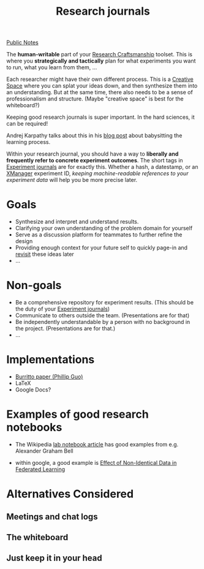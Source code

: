 :PROPERTIES:
:ID:       0649B00B-8183-484E-B024-F0F12806D196
:END:
#+title: Research journals
#+roam_alias: "Lab Notebook"
[[file:20210206161400-public_notes.org][Public Notes]]

The *human-writable* part of your [[id:33013B29-EFA3-4A53-9E1C-8F7E222B9F82][Research Craftsmanship]] toolset. This is where you *strategically and tactically* plan for what experiments you want to run, what you learn from them, ...

Each researcher might have their own different process. This is a [[file:20210206114824-creative_space.org][Creative Space]] where you can splat your ideas down, and then synthesize them into an understanding. But at the same time, there also needs to be a sense of professionalism and structure. (Maybe "creative space" is best for the whiteboard?)

Keeping good research journals is super important. In the hard sciences, it can be required!

Andrej Karpathy talks about this in his [[https://cs231n.github.io/neural-networks-3/#baby][blog post]] about babysitting the learning process.

Within your research journal, you should have a way to *liberally and frequently refer to concrete experiment outcomes*. The short tags in [[id:1EE8FB3B-F9FD-422F-92C9-2F5814A77695][Experiment journals]] are for exactly this. Whether a hash, a datestamp, or an [[file:20210206115017-xmanager.org][XManager]] experiment ID, /keeping machine-readable references to your experiment data/ will help you be more precise later.

* Goals
- Synthesize and interpret and understand results.
- Clarifying your own understanding of the problem domain for yourself
- Serve as a discussion platform for teammates to further refine the design
- Providing enough context for your future self to quickly page-in and [[file:20210206115549-sending_notes_to_yourself_in_the_future.org][revisit]] these ideas later
- ...

* Non-goals
- Be a comprehensive repository for experiment results. (This should be the duty of your [[id:1EE8FB3B-F9FD-422F-92C9-2F5814A77695][Experiment journals]])
- Communicate to others outside the team. (Presentations are for that)
- Be independently understandable by a person with no background in the project. (Presentations are for that.)
- ...

* Implementations
:PROPERTIES:
:ID:       9CC1FCE1-E53C-4604-B939-F315BA32B7B4
:END:
- [[file:20210206114611-burritto_paper_phillip_guo.org][Burritto paper (Phillip Guo)]]
- LaTeX
- Google Docs?

* Examples of good research notebooks
- The Wikipedia [[https://en.wikipedia.org/wiki/Lab_notebook][lab notebook article]] has good examples from e.g. Alexander Graham Bell

- within google, a good example is [[https://docs.google.com/document/d/1hcvVd9MEMRVTEeJLPTmzjXGRa-PuOFU_h4xaTVnx4pw/edit#heading=h.1hlu8wfq5x81][Effect of Non-Identical Data in Federated Learning]]

* Alternatives Considered
** Meetings and chat logs
** The whiteboard
** Just keep it in your head
